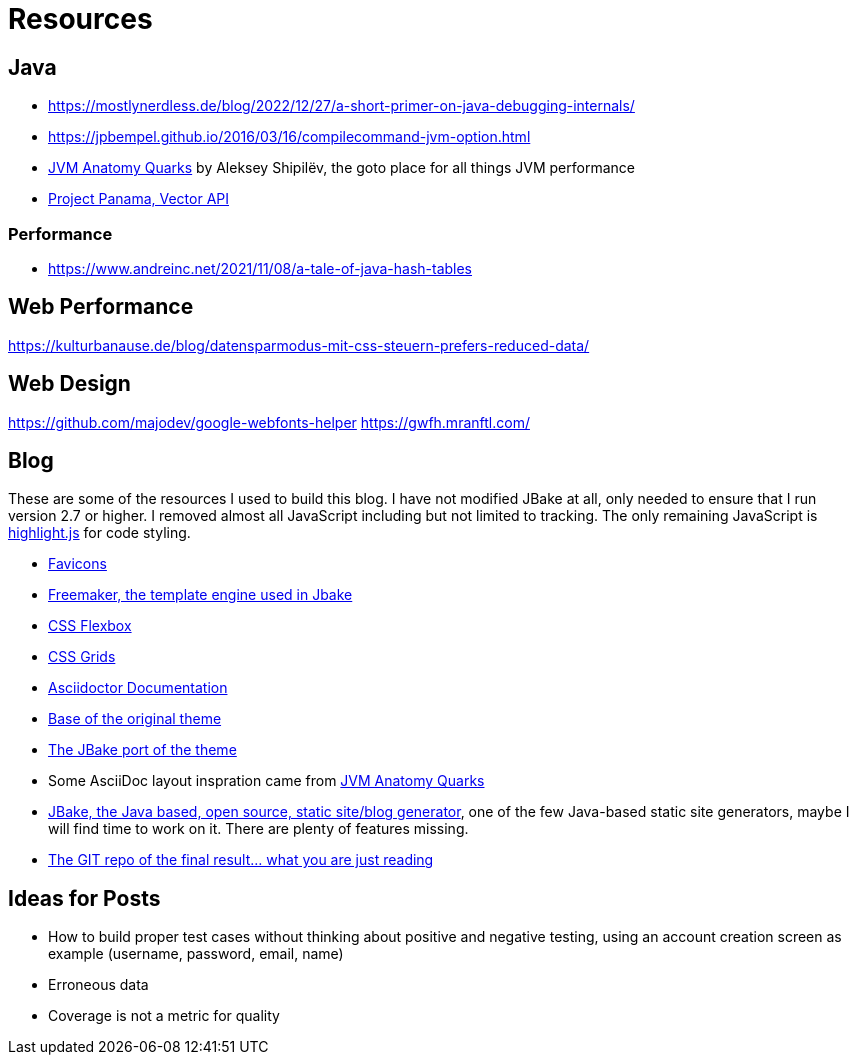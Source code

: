 = Resources
:jbake-type: page
:jbake-status: published
:jbake-tags: links, readings, resources
:description: More interesting sites, links, documents, and more in regards to the topics Java, performance, and testing.
:idprefix: resources

== Java
* https://mostlynerdless.de/blog/2022/12/27/a-short-primer-on-java-debugging-internals/
* https://jpbempel.github.io/2016/03/16/compilecommand-jvm-option.html
* https://shipilev.net/jvm/anatomy-quarks/[JVM Anatomy Quarks] by Aleksey Shipilëv, the goto place for all things JVM performance
* https://www.youtube.com/watch?v=LGVxiDxIrFM[Project Panama, Vector API]

=== Performance
* https://www.andreinc.net/2021/11/08/a-tale-of-java-hash-tables

== Web Performance
https://kulturbanause.de/blog/datensparmodus-mit-css-steuern-prefers-reduced-data/

== Web Design
https://github.com/majodev/google-webfonts-helper
https://gwfh.mranftl.com/


== Blog
These are some of the resources I used to build this blog. I have not modified JBake at all, only needed to ensure that I run version 2.7 or higher. I removed almost all JavaScript including but not limited to tracking. The only remaining JavaScript is https://highlightjs.org/[highlight.js] for code styling.

* https://css-tricks.com/svg-favicons-and-all-the-fun-things-we-can-do-with-them/[Favicons]
* https://freemarker.apache.org/[Freemaker, the template engine used in Jbake]
* https://css-tricks.com/snippets/css/a-guide-to-flexbox/[CSS Flexbox]
* https://css-tricks.com/snippets/css/complete-guide-grid/[CSS Grids]
* https://docs.asciidoctor.org/asciidoctor/latest/[Asciidoctor Documentation]
* https://html5up.net/future-imperfect[Base of the original theme]
* https://jbake.org/news/jbake-future-imperfect-template.html[The JBake port of the theme]
* Some AsciiDoc layout inspration came from https://shipilev.net/jvm/anatomy-quarks/[JVM Anatomy Quarks]
* https://jbake.org/[JBake, the Java based, open source, static site/blog generator], one of the few Java-based static site generators, maybe I will find time to work on it. There are plenty of features missing.
* https://github.com/rschwietzke/performance-blog[The GIT repo of the final result... what you are just reading]

== Ideas for Posts
* How to build proper test cases without thinking about positive and negative testing, using an account creation screen as example (username, password, email, name)
* Erroneous data
* Coverage is not a metric for quality
